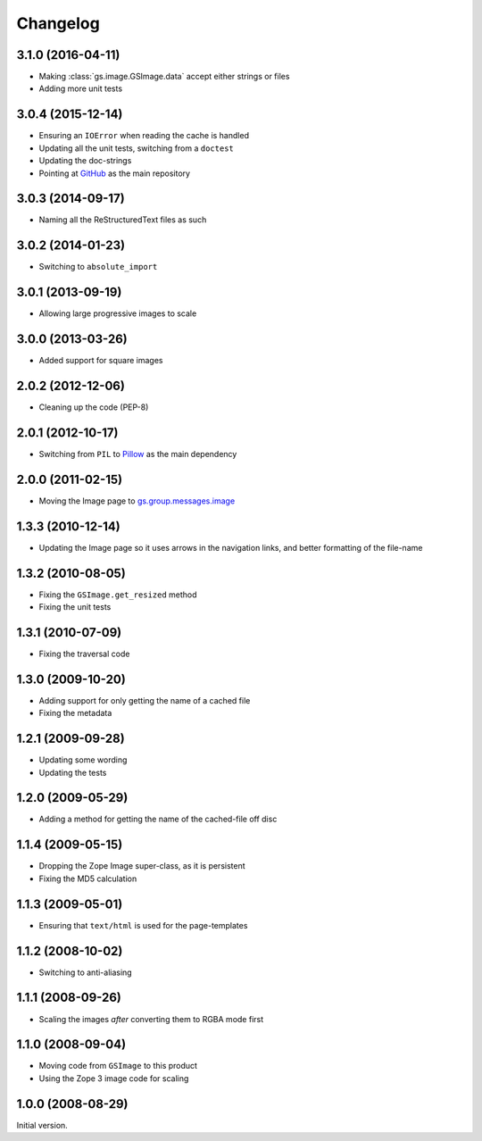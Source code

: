 Changelog
=========

3.1.0 (2016-04-11)
------------------

* Making :class:`gs.image.GSImage.data` accept either strings or files
* Adding more unit tests

3.0.4 (2015-12-14)
------------------

* Ensuring an ``IOError`` when reading the cache is handled
* Updating all the unit tests, switching from a ``doctest``
* Updating the doc-strings
* Pointing at GitHub_ as the main repository

.. _GitHub: https://github.com/groupserver/gs.image

3.0.3 (2014-09-17)
------------------

* Naming all the ReStructuredText files as such

3.0.2 (2014-01-23)
------------------

* Switching to ``absolute_import``

3.0.1 (2013-09-19)
------------------

* Allowing large progressive images to scale

3.0.0 (2013-03-26)
------------------

* Added support for square images

2.0.2 (2012-12-06)
------------------

* Cleaning up the code (PEP-8)

2.0.1 (2012-10-17)
------------------

* Switching from ``PIL`` to `Pillow`_ as the main dependency

.. _Pillow: https://pillow.readthedocs.io/

2.0.0 (2011-02-15)
------------------

* Moving the Image page to `gs.group.messages.image`_

.. _gs.group.messages.image:
   https://github.com/groupserver/gs.group.messages.image

1.3.3 (2010-12-14)
------------------

* Updating the Image page so it uses arrows in the navigation
  links, and better formatting of the file-name

1.3.2 (2010-08-05)
------------------

* Fixing the ``GSImage.get_resized`` method
* Fixing the unit tests

1.3.1 (2010-07-09)
------------------

* Fixing the traversal code

1.3.0 (2009-10-20)
------------------

* Adding support for only getting the name of a cached file
* Fixing the metadata

1.2.1 (2009-09-28)
------------------

* Updating some wording
* Updating the tests

1.2.0 (2009-05-29)
------------------

* Adding a method for getting the name of the cached-file off
  disc

1.1.4 (2009-05-15)
------------------

* Dropping the Zope Image super-class, as it is persistent
* Fixing the MD5 calculation

1.1.3 (2009-05-01)
------------------

* Ensuring that ``text/html`` is used for the page-templates

1.1.2 (2008-10-02)
------------------

* Switching to anti-aliasing

1.1.1 (2008-09-26)
------------------

* Scaling the images *after* converting them to RGBA mode first

1.1.0 (2008-09-04)
------------------

* Moving code from ``GSImage`` to this product
* Using the Zope 3 image code for scaling

1.0.0 (2008-08-29)
------------------

Initial version.

..  LocalWords:  Changelog
